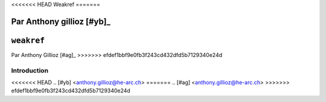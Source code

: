 .. _weakref-tutorial:

<<<<<<< HEAD
Weakref
=======

Par Anthony gillioz [#yb]_
=======
``weakref``
===========

Par Anthony Gillioz [#ag]_
>>>>>>> efdef1bbf9e0fb3f243cd432dfd5b7129340e24d

Introduction
------------


<<<<<<< HEAD
.. [#yb] <anthony.gillioz@he-arc.ch>
=======
.. [#ag] <anthony.gillioz@he-arc.ch>
>>>>>>> efdef1bbf9e0fb3f243cd432dfd5b7129340e24d
